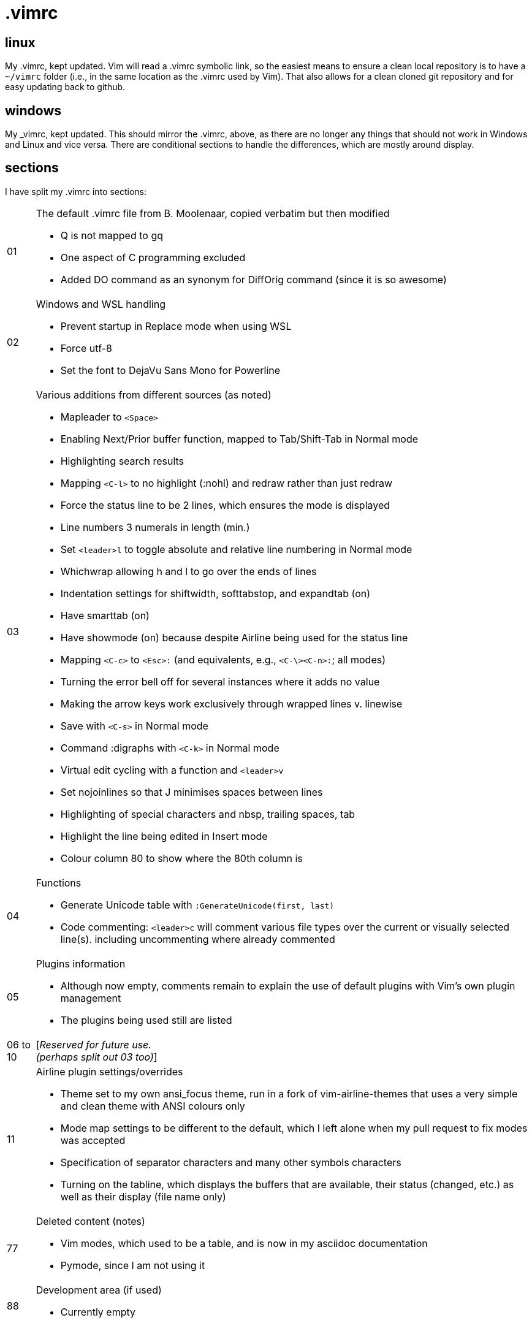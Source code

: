 = .vimrc

== linux

My .vimrc, kept updated.  Vim will read a .vimrc symbolic link, so
the easiest means to ensure a clean local repository is to have a `~/vimrc`
folder (i.e., in the same location as the .vimrc used by Vim).  That also
allows for a clean cloned git repository and for easy updating back to github.

== windows

My _vimrc, kept updated.  This should mirror the .vimrc, above, as there are
no longer any things that should not work in Windows and Linux and vice versa.
There are conditional sections to handle the differences, which are mostly
around display.

== sections

I have split my .vimrc into sections:

[horizontal]
01:: The default .vimrc file from B. Moolenaar, copied verbatim but then
modified
+
- Q is not mapped to gq
- One aspect of C programming excluded
- Added DO command as an synonym for DiffOrig command (since it is so awesome)
+
02:: Windows and WSL handling
+
- Prevent startup in Replace mode when using WSL
- Force utf-8
- Set the font to DejaVu Sans Mono for Powerline
+
03:: Various additions from different sources (as noted)
+
- Mapleader to `<Space>`
- Enabling Next/Prior buffer function, mapped to Tab/Shift-Tab in Normal mode
- Highlighting search results
- Mapping `<C-l>` to no highlight (:nohl) and redraw rather than just redraw
- Force the status line to be 2 lines, which ensures the mode is displayed
- Line numbers 3 numerals in length (min.)
- Set `<leader>l` to toggle absolute and relative line numbering in Normal mode
- Whichwrap allowing h and l to go over the ends of lines
- Indentation settings for shiftwidth, softtabstop, and expandtab (on)
- Have smarttab (on)
- Have showmode (on) because despite Airline being used for the status line
- Mapping `<C-c>` to `<Esc>:` (and equivalents, e.g., `<C-\><C-n>:`; all modes)
- Turning the error bell off for several instances where it adds no value
- Making the arrow keys work exclusively through wrapped lines v. linewise
- Save with `<C-s>` in Normal mode
- Command :digraphs with `<C-k>` in Normal mode
- Virtual edit cycling with a function and `<leader>v`
- Set nojoinlines so that J minimises spaces between lines
- Highlighting of special characters and nbsp, trailing spaces, tab
- Highlight the line being edited in Insert mode
- Colour column 80 to show where the 80th column is
+
04:: Functions
+
- Generate Unicode table with `:GenerateUnicode(first, last)`
- Code commenting: `<leader>c` will comment various file types over the
current or visually selected line(s). including uncommenting where already
commented
+
05:: Plugins information
+
- Although now empty, comments remain to explain the use of default plugins
with Vim's own plugin management
- The plugins being used still are listed
+
06 to 10:: [_Reserved for future use._ +
_(perhaps split out 03 too)_]
11:: Airline plugin settings/overrides
+
- Theme set to my own ansi_focus theme, run in a fork of vim-airline-themes
that uses a very simple and clean theme with ANSI colours only
- Mode map settings to be different to the default, which I left alone when
my pull request to fix modes was accepted
- Specification of separator characters and many other symbols characters
- Turning on the tabline, which displays the buffers that are available, their
status (changed, etc.) as well as their display (file name only)
+
77:: Deleted content (notes)
+
- Vim modes, which used to be a table, and is now in my asciidoc documentation
- Pymode, since I am not using it
+
88:: Development area (if used)
+
- Currently empty
+


== other Vim notes / random stuff

There are numerous learnings on Vim all the time. I continue to record
those in https://github.com/kennypete/asciidoc/blob/main/vim.asciidoc and
will migrate relevant content into the .vimrc when worthwhile.
